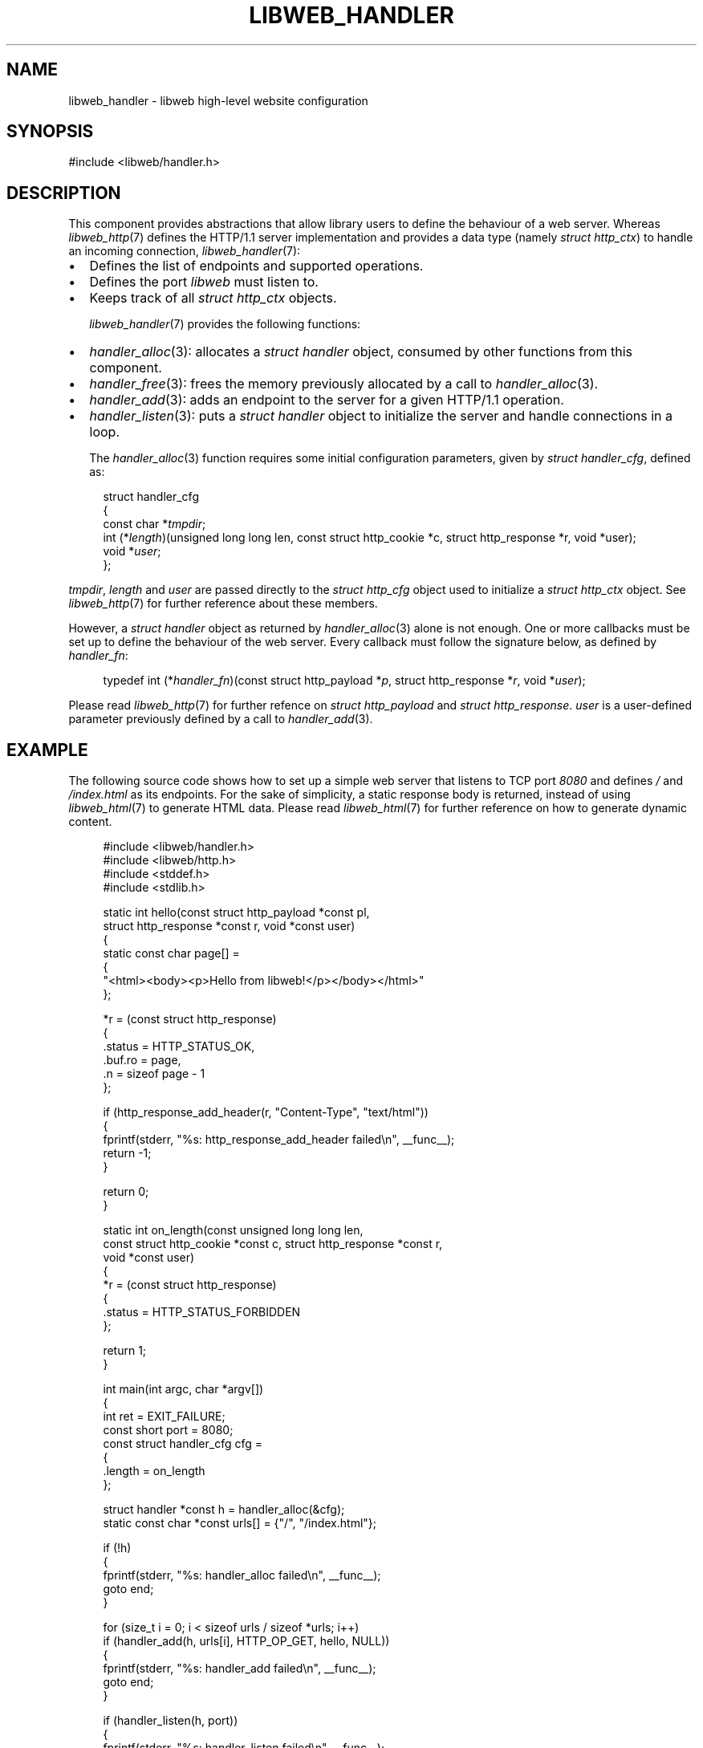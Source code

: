 .TH LIBWEB_HANDLER 7 2023-09-15 0.1.0 "libweb Library Reference"

.SH NAME
libweb_handler \- libweb high-level website configuration

.SH SYNOPSIS
.LP
.nf
#include <libweb/handler.h>
.fi

.SH DESCRIPTION
This component provides abstractions that allow library users to
define the behaviour of a web server. Whereas
.IR libweb_http (7)
defines the HTTP/1.1 server implementation and provides a data type
(namely
.IR "struct http_ctx" )
to handle an incoming connection,
.IR libweb_handler (7):

.IP \(bu 2
Defines the list of endpoints and supported operations.
.IP \(bu 2
Defines the port
.I libweb
must listen to.
.IP \(bu 2
Keeps track of all
.I struct http_ctx
objects.

.IR libweb_handler (7)
provides the following functions:

.IP \(bu 2
.IR handler_alloc (3):
allocates a
.I "struct handler"
object, consumed by other functions from this component.

.IP \(bu 2
.IR handler_free (3):
frees the memory previously allocated by a call to
.IR handler_alloc (3).

.IP \(bu 2
.IR handler_add (3):
adds an endpoint to the server for a given HTTP/1.1
operation.

.IP \(bu 2
.IR handler_listen (3):
puts a
.I "struct handler"
object to initialize the server and handle connections in a loop.

The
.IR handler_alloc (3)
function requires some initial configuration parameters, given by
.IR "struct handler_cfg" ,
defined as:

.PP
.in +4n
.EX
struct handler_cfg
{
    const char *\fItmpdir\fP;
    int (*\fIlength\fP)(unsigned long long len, const struct http_cookie *c, struct http_response *r, void *user);
    void *\fIuser\fP;
};
.EE
.in
.PP

.IR tmpdir ,
.I length
and
.I user
are passed directly to the
.I struct http_cfg
object used to initialize a
.I struct http_ctx
object. See
.IR libweb_http (7)
for further reference about these members.

However, a
.I "struct handler"
object as returned by
.IR handler_alloc (3)
alone is not enough. One or more callbacks must be set up to define the
behaviour of the web server. Every callback must follow the signature
below, as defined by
.IR handler_fn :

.PP
.in +4n
.EX
typedef int (*\fIhandler_fn\fP)(const struct http_payload *\fIp\fP, struct http_response *\fIr\fP, void *\fIuser\fP);
.EE
.in
.PP

Please read
.IR libweb_http (7)
for further refence on
.I "struct http_payload"
and
.IR "struct http_response" .
.I user
is a user-defined parameter previously defined by a call to
.IR handler_add (3).

.SH EXAMPLE

The following source code shows how to set up a simple web server that
listens to TCP port
.I 8080
and defines
\fI/\fP
and
\fI/index.html\fP
as its endpoints. For the sake of simplicity, a static response body is
returned, instead of using
.IR libweb_html (7)
to generate HTML data. Please read
.IR libweb_html (7)
for further reference on how to generate dynamic content.

.PP
.in +4n
.EX
#include <libweb/handler.h>
#include <libweb/http.h>
#include <stddef.h>
#include <stdlib.h>

static int hello(const struct http_payload *const pl,
    struct http_response *const r, void *const user)
{
    static const char page[] =
    {
        "<html><body><p>Hello from libweb!</p></body></html>"
    };

    *r = (const struct http_response)
    {
        .status = HTTP_STATUS_OK,
        .buf.ro = page,
        .n = sizeof page - 1
    };

    if (http_response_add_header(r, "Content-Type", "text/html"))
    {
        fprintf(stderr, "%s: http_response_add_header failed\en", __func__);
        return -1;
    }

    return 0;
}

static int on_length(const unsigned long long len,
    const struct http_cookie *const c, struct http_response *const r,
    void *const user)
{
    *r = (const struct http_response)
    {
        .status = HTTP_STATUS_FORBIDDEN
    };

    return 1;
}

int main(int argc, char *argv[])
{
    int ret = EXIT_FAILURE;
    const short port = 8080;
    const struct handler_cfg cfg =
    {
        .length = on_length
    };

    struct handler *const h = handler_alloc(&cfg);
    static const char *const urls[] = {"/", "/index.html"};

    if (!h)
    {
        fprintf(stderr, "%s: handler_alloc failed\en", __func__);
        goto end;
    }

    for (size_t i = 0; i < sizeof urls / sizeof *urls; i++)
        if (handler_add(h, urls[i], HTTP_OP_GET, hello, NULL))
        {
            fprintf(stderr, "%s: handler_add failed\en", __func__);
            goto end;
        }

    if (handler_listen(h, port))
    {
        fprintf(stderr, "%s: handler_listen failed\en", __func__);
        goto end;
    }

    ret = EXIT_SUCCESS;

end:
    handler_free(h);
    return ret;
}
.EE
.in
.PP

.SH SEE ALSO
.BR handler_alloc (3),
.BR handler_add (3),
.BR handler_free (3),
.BR libweb_http (7).

.SH COPYRIGHT
Copyright (C) 2023 Xavier Del Campo Romero.
.P
This program is free software: you can redistribute it and/or modify
it under the terms of the GNU Affero General Public License as published by
the Free Software Foundation, either version 3 of the License, or
(at your option) any later version.
